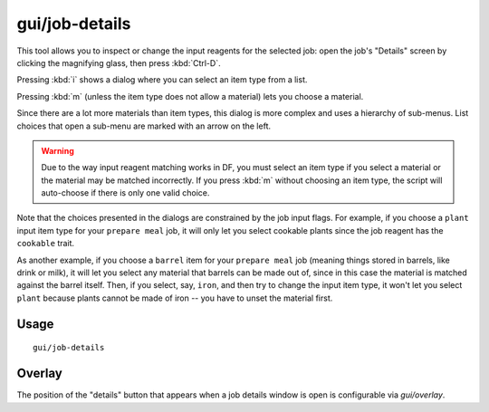 gui/job-details
===============

.. dfhack-tool::
    :summary: Adjust the input materials and traits used for a job or manager order.
    :tags: fort inspection jobs workorders interface

This tool allows you to inspect or change the input reagents for the selected job:
open the job's "Details" screen by clicking the magnifying glass, then press :kbd:`Ctrl-D`.

Pressing :kbd:`i` shows a dialog where you can select an item type from a list.

Pressing :kbd:`m` (unless the item type does not allow a material) lets you
choose a material.

Since there are a lot more materials than item types, this dialog is more
complex and uses a hierarchy of sub-menus. List choices that open a sub-menu are
marked with an arrow on the left.

.. warning::

    Due to the way input reagent matching works in DF, you must select an item
    type if you select a material or the material may be matched incorrectly. If
    you press :kbd:`m` without choosing an item type, the script will
    auto-choose if there is only one valid choice.

Note that the choices presented in the dialogs are constrained by the job input
flags. For example, if you choose a ``plant`` input item type for your ``prepare
meal`` job, it will only let you select cookable plants since the job reagent
has the ``cookable`` trait.

As another example, if you choose a ``barrel`` item for your ``prepare meal``
job (meaning things stored in barrels, like drink or milk), it will let you
select any material that barrels can be made out of, since in this case the
material is matched against the barrel itself. Then, if you select, say,
``iron``, and then try to change the input item type, it won't let you select
``plant`` because plants cannot be made of iron -- you have to unset the
material first.

Usage
-----

::

    gui/job-details

Overlay
-------

The position of the "details" button that appears when a job details
window is open is configurable via `gui/overlay`.

